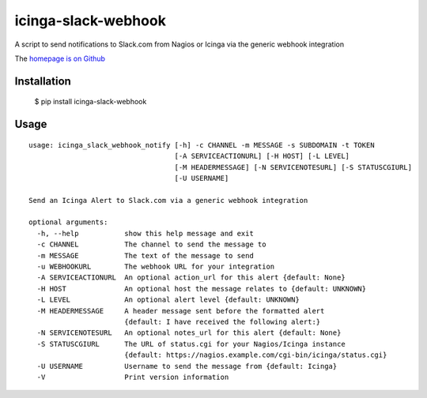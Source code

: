 icinga-slack-webhook
==============

A script to send notifications to Slack.com from Nagios or Icinga via the generic webhook integration

.. image:: https://travis-ci.org/alphagov/icinga_slack_webhook.png?branch=master
   :target: https://travis-ci.org/alphagov/icinga_slack_webhook

The `homepage is on Github <https://github.com/alphagov/icinga_slack_webhook>`_

Installation
------------

    $ pip install icinga-slack-webhook

Usage
-----

::

    usage: icinga_slack_webhook_notify [-h] -c CHANNEL -m MESSAGE -s SUBDOMAIN -t TOKEN
                                       [-A SERVICEACTIONURL] [-H HOST] [-L LEVEL]
                                       [-M HEADERMESSAGE] [-N SERVICENOTESURL] [-S STATUSCGIURL]
                                       [-U USERNAME]

    Send an Icinga Alert to Slack.com via a generic webhook integration

    optional arguments:
      -h, --help           show this help message and exit
      -c CHANNEL           The channel to send the message to
      -m MESSAGE           The text of the message to send
      -u WEBHOOKURL        The webhook URL for your integration
      -A SERVICEACTIONURL  An optional action_url for this alert {default: None}
      -H HOST              An optional host the message relates to {default: UNKNOWN}
      -L LEVEL             An optional alert level {default: UNKNOWN}
      -M HEADERMESSAGE     A header message sent before the formatted alert
                           {default: I have received the following alert:}
      -N SERVICENOTESURL   An optional notes_url for this alert {default: None}
      -S STATUSCGIURL      The URL of status.cgi for your Nagios/Icinga instance
                           {default: https://nagios.example.com/cgi-bin/icinga/status.cgi}
      -U USERNAME          Username to send the message from {default: Icinga}
      -V                   Print version information
